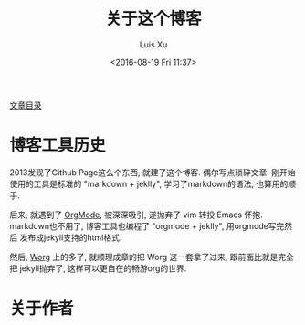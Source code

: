 #+OPTIONS: ^:nil
#+OPTIONS: toc:t H:2
#+AUTHOR: Luis Xu
#+EMAIL: xuzhengchaojob@gmail.com
#+TITLE: 关于这个博客
#+DATE: <2016-08-19 Fri 11:37>

[[http://www.xuzhengchao.com/sitemap.html][文章目录]]

* 博客工具历史
2013发现了Github Page这么个东西, 就建了这个博客. 偶尔写点琐碎文章.
刚开始使用的工具是标准的 "markdown + jeklly", 学习了markdown的语法,
也算用的顺手. 

后来, 就遇到了 [[http://orgmode.org/][OrgMode]], 被深深吸引, 遂抛弃了 vim 转投 Emacs 怀抱.
markdown也不用了, 博客工具也编程了 "orgmode + jeklly", 用orgmode写完然后
发布成jekyll支持的html格式.

然后, [[http://orgmode.org/worg/][Worg]] 上的多了, 就顺理成章的把 Worg 这一套拿了过来, 跟前面比就是完全把
jekyll抛弃了, 这样可以更自在的畅游org的世界.

* 关于作者
